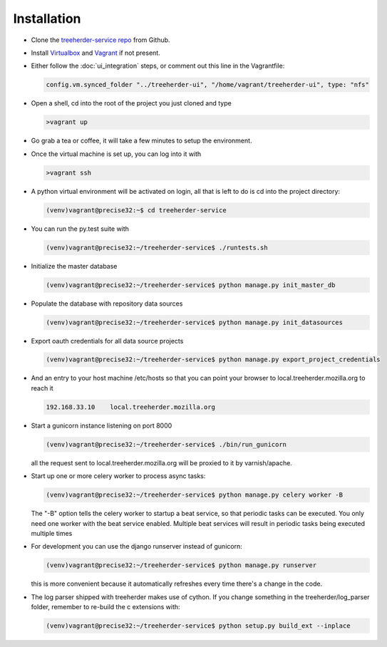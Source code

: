 Installation
================

* Clone the `treeherder-service repo`_ from Github.

* Install Virtualbox_ and Vagrant_ if not present.

* Either follow the :doc:`ui_integration` steps, or comment out this line in the Vagrantfile:

  .. code-block:: ruby
     
     config.vm.synced_folder "../treeherder-ui", "/home/vagrant/treeherder-ui", type: "nfs"

* Open a shell, cd into the root of the project you just cloned and type

  .. code-block:: bash
     
     >vagrant up

* Go grab a tea or coffee, it will take a few minutes to setup the environment.

* Once the virtual machine is set up, you can log into it with
  
  .. code-block:: bash
     
     >vagrant ssh

* A python virtual environment will be activated on login, all that is left to do is cd into the project directory:

  .. code-block:: bash
     
     (venv)vagrant@precise32:~$ cd treeherder-service

* You can run the py.test suite with
  
  .. code-block:: bash
     
     (venv)vagrant@precise32:~/treeherder-service$ ./runtests.sh

* Initialize the master database

  .. code-block:: bash

     (venv)vagrant@precise32:~/treeherder-service$ python manage.py init_master_db

* Populate the database with repository data sources

  .. code-block:: bash

     (venv)vagrant@precise32:~/treeherder-service$ python manage.py init_datasources

* Export oauth credentials for all data source projects

  .. code-block:: bash

     (venv)vagrant@precise32:~/treeherder-service$ python manage.py export_project_credentials

* And an entry to your host machine /etc/hosts so that you can point your browser to local.treeherder.mozilla.org to reach it

  .. code-block:: bash

     192.168.33.10    local.treeherder.mozilla.org

* Start a gunicorn instance listening on port 8000
  
  .. code-block:: bash
     
     (venv)vagrant@precise32:~/treeherder-service$ ./bin/run_gunicorn

  all the request sent to local.treeherder.mozilla.org will be proxied to it by varnish/apache.

* Start up one or more celery worker to process async tasks:

  .. code-block:: bash

     (venv)vagrant@precise32:~/treeherder-service$ python manage.py celery worker -B

  The "-B" option tells the celery worker to startup a beat service, so that periodic tasks can be executed.
  You only need one worker with the beat service enabled. Multiple beat services will result in periodic tasks being executed multiple times

* For development you can use the django runserver instead of gunicorn:
  
  .. code-block:: bash
     
     (venv)vagrant@precise32:~/treeherder-service$ python manage.py runserver

  this is more convenient because it automatically refreshes every time there's a change in the code.

* The log parser shipped with treeherder makes use of cython. If you change something in the treeherder/log_parser folder, remember to re-build the c extensions with:

  .. code-block:: bash

     (venv)vagrant@precise32:~/treeherder-service$ python setup.py build_ext --inplace




.. _treeherder-service repo: https://github.com/mozilla/treeherder-service
.. _Vagrant: https://www.vagrantup.com
.. _Virtualbox: https://www.virtualbox.org
